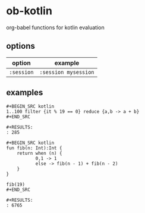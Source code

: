 * ob-kotlin

org-babel functions for kotlin evaluation

** options

| option     | example              |
|------------+----------------------|
| =:session= | =:session mysession= |

** examples

: #+BEGIN_SRC kotlin
: 1..100 filter {it % 19 == 0} reduce {a,b -> a + b}
: #+END_SRC
: 
: #+RESULTS:
: : 285

: #+BEGIN_SRC kotlin
: fun fib(n: Int):Int {
:     return when (n) {
:            0,1 -> 1
:            else -> fib(n - 1) + fib(n - 2)
:     }
: }
: 
: fib(19)
: #+END_SRC
: 
: #+RESULTS:
: : 6765

